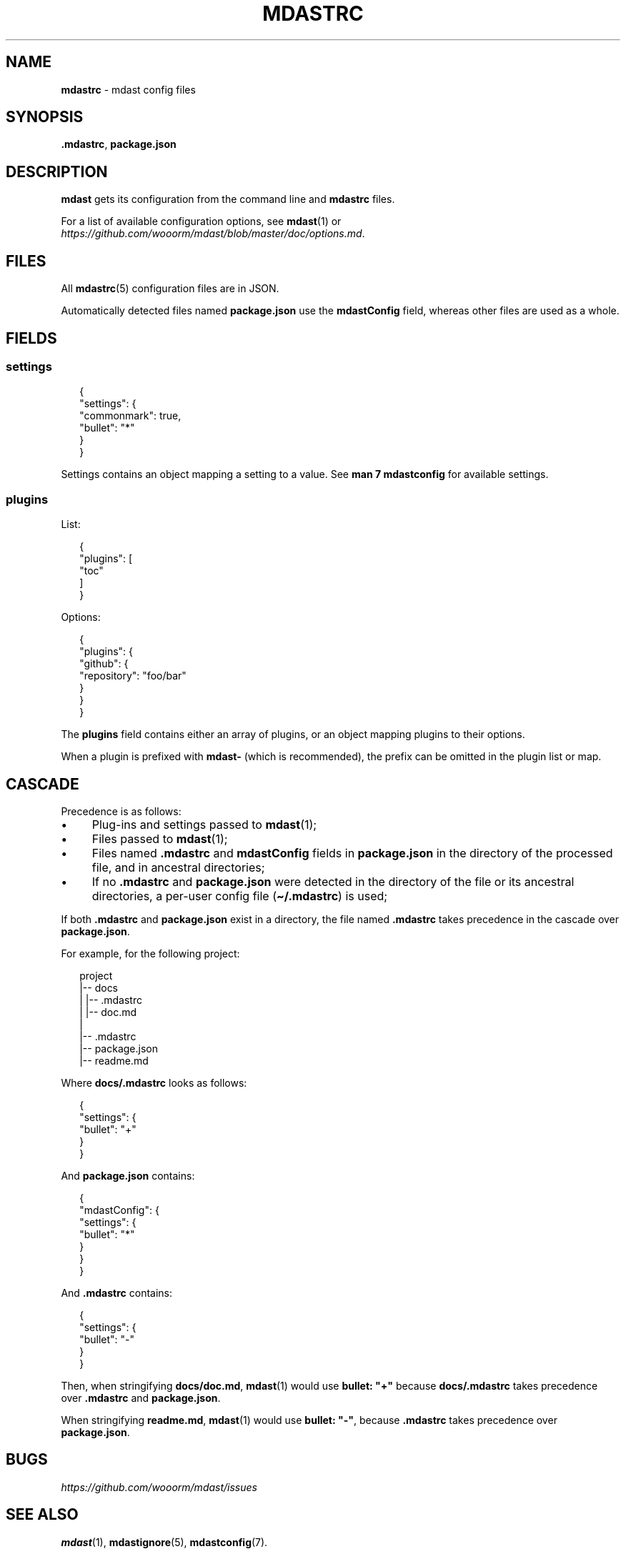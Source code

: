 .TH "MDASTRC" "5" "June 2015" "0.22.0" "mdast"
.SH "NAME"
\fBmdastrc\fR - mdast config files
.SH "SYNOPSIS"
.P
\fB.mdastrc\fR, \fBpackage.json\fR
.SH "DESCRIPTION"
.P
\fBmdast\fR gets its configuration from the command line and \fBmdastrc\fR files.
.P
For a list of available configuration options, see \fBmdast\fR(1) or \fIhttps://github.com/wooorm/mdast/blob/master/doc/options.md\fR.
.SH "FILES"
.P
All \fBmdastrc\fR(5) configuration files are in JSON.
.P
Automatically detected files named \fBpackage.json\fR use the \fBmdastConfig\fR field, whereas other files are used as a whole.
.SH "FIELDS"
.SS "settings"
.P
.RS 2
.nf
\[lC]
  \[dq]settings\[dq]: \[lC]
    \[dq]commonmark\[dq]: true,
    \[dq]bullet\[dq]: \[dq]*\[dq]
  \[rC]
\[rC]
.fi
.RE
.P
Settings contains an object mapping a setting to a value. See \fBman 7 mdastconfig\fR for available settings.
.SS "plugins"
.P
List:
.P
.RS 2
.nf
\[lC]
  \[dq]plugins\[dq]: \[lB]
    \[dq]toc\[dq]
  \[rB]
\[rC]
.fi
.RE
.P
Options:
.P
.RS 2
.nf
\[lC]
  \[dq]plugins\[dq]: \[lC]
    \[dq]github\[dq]: \[lC]
      \[dq]repository\[dq]: \[dq]foo\[sl]bar\[dq]
    \[rC]
  \[rC]
\[rC]
.fi
.RE
.P
The \fBplugins\fR field contains either an array of plugins, or an object mapping plugins to their options.
.P
When a plugin is prefixed with \fBmdast-\fR (which is recommended), the prefix can be omitted in the plugin list or map.
.SH "CASCADE"
.P
Precedence is as follows:
.RS 0
.IP \(bu 4
Plug-ins and settings passed to \fBmdast\fR(1);
.IP \(bu 4
Files passed to \fBmdast\fR(1);
.IP \(bu 4
Files named \fB.mdastrc\fR and \fBmdastConfig\fR fields in \fBpackage.json\fR in the directory of the processed file, and in ancestral directories;
.IP \(bu 4
If no \fB.mdastrc\fR and \fBpackage.json\fR were detected in the directory of the file or its ancestral directories, a per-user config file (\fB\[ti]\[sl].mdastrc\fR) is used;
.RE 0

.P
If both \fB.mdastrc\fR and \fBpackage.json\fR exist in a directory, the file named \fB.mdastrc\fR takes precedence in the cascade over \fBpackage.json\fR.
.P
For example, for the following project:
.P
.RS 2
.nf
project
\[ba]-- docs
\[ba]   \[ba]-- .mdastrc
\[ba]   \[ba]-- doc.md
\[ba]
\[ba]-- .mdastrc
\[ba]-- package.json
\[ba]-- readme.md
.fi
.RE
.P
Where \fBdocs\[sl].mdastrc\fR looks as follows:
.P
.RS 2
.nf
\[lC]
    \[dq]settings\[dq]: \[lC]
        \[dq]bullet\[dq]: \[dq]\[pl]\[dq]
    \[rC]
\[rC]
.fi
.RE
.P
And \fBpackage.json\fR contains:
.P
.RS 2
.nf
\[lC]
    \[dq]mdastConfig\[dq]: \[lC]
        \[dq]settings\[dq]: \[lC]
            \[dq]bullet\[dq]: \[dq]*\[dq]
        \[rC]
    \[rC]
\[rC]
.fi
.RE
.P
And \fB.mdastrc\fR contains:
.P
.RS 2
.nf
\[lC]
    \[dq]settings\[dq]: \[lC]
        \[dq]bullet\[dq]: \[dq]-\[dq]
    \[rC]
\[rC]
.fi
.RE
.P
Then, when stringifying \fBdocs\[sl]doc.md\fR, \fBmdast\fR(1) would use \fBbullet: \[dq]\[pl]\[dq]\fR because \fBdocs\[sl].mdastrc\fR takes precedence over \fB.mdastrc\fR and \fBpackage.json\fR.
.P
When stringifying \fBreadme.md\fR, \fBmdast\fR(1) would use \fBbullet: \[dq]-\[dq]\fR, because \fB.mdastrc\fR takes precedence over \fBpackage.json\fR.
.SH "BUGS"
.P
\fIhttps://github.com/wooorm/mdast/issues\fR
.SH "SEE ALSO"
.P
\fBmdast\fR(1), \fBmdastignore\fR(5), \fBmdastconfig\fR(7).
.SH "AUTHOR"
.P
Written by Titus Wormer \fItituswormer@gmail.com\fR

